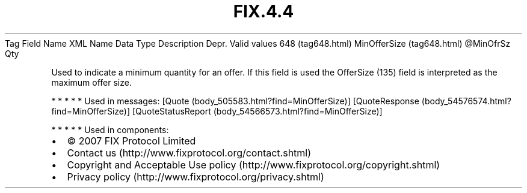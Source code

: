 .TH FIX.4.4 "" "" "Tag #648"
Tag
Field Name
XML Name
Data Type
Description
Depr.
Valid values
648 (tag648.html)
MinOfferSize (tag648.html)
\@MinOfrSz
Qty
.PP
Used to indicate a minimum quantity for an offer. If this field is
used the OfferSize (135) field is interpreted as the maximum offer
size.
.PP
   *   *   *   *   *
Used in messages:
[Quote (body_505583.html?find=MinOfferSize)]
[QuoteResponse (body_54576574.html?find=MinOfferSize)]
[QuoteStatusReport (body_54566573.html?find=MinOfferSize)]
.PP
   *   *   *   *   *
Used in components:

.PD 0
.P
.PD

.PP
.PP
.IP \[bu] 2
© 2007 FIX Protocol Limited
.IP \[bu] 2
Contact us (http://www.fixprotocol.org/contact.shtml)
.IP \[bu] 2
Copyright and Acceptable Use policy (http://www.fixprotocol.org/copyright.shtml)
.IP \[bu] 2
Privacy policy (http://www.fixprotocol.org/privacy.shtml)
